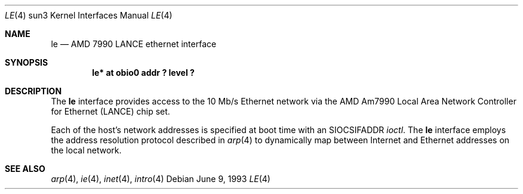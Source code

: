 .\"	$OpenBSD: le.4,v 1.5 2001/01/29 02:11:12 niklas Exp $
.\" Copyright (c) 1992, 1993
.\"	The Regents of the University of California.  All rights reserved.
.\"
.\" This software was developed by the Computer Systems Engineering group
.\" at Lawrence Berkeley Laboratory under DARPA contract BG 91-66 and
.\" contributed to Berkeley.
.\"
.\" Redistribution and use in source and binary forms, with or without
.\" modification, are permitted provided that the following conditions
.\" are met:
.\" 1. Redistributions of source code must retain the above copyright
.\"    notice, this list of conditions and the following disclaimer.
.\" 2. Redistributions in binary form must reproduce the above copyright
.\"    notice, this list of conditions and the following disclaimer in the
.\"    documentation and/or other materials provided with the distribution.
.\" 3. All advertising materials mentioning features or use of this software
.\"    must display the following acknowledgement:
.\"	This product includes software developed by the University of
.\"	California, Berkeley and its contributors.
.\" 4. Neither the name of the University nor the names of its contributors
.\"    may be used to endorse or promote products derived from this software
.\"    without specific prior written permission.
.\"
.\" THIS SOFTWARE IS PROVIDED BY THE REGENTS AND CONTRIBUTORS ``AS IS'' AND
.\" ANY EXPRESS OR IMPLIED WARRANTIES, INCLUDING, BUT NOT LIMITED TO, THE
.\" IMPLIED WARRANTIES OF MERCHANTABILITY AND FITNESS FOR A PARTICULAR PURPOSE
.\" ARE DISCLAIMED.  IN NO EVENT SHALL THE REGENTS OR CONTRIBUTORS BE LIABLE
.\" FOR ANY DIRECT, INDIRECT, INCIDENTAL, SPECIAL, EXEMPLARY, OR CONSEQUENTIAL
.\" DAMAGES (INCLUDING, BUT NOT LIMITED TO, PROCUREMENT OF SUBSTITUTE GOODS
.\" OR SERVICES; LOSS OF USE, DATA, OR PROFITS; OR BUSINESS INTERRUPTION)
.\" HOWEVER CAUSED AND ON ANY THEORY OF LIABILITY, WHETHER IN CONTRACT, STRICT
.\" LIABILITY, OR TORT (INCLUDING NEGLIGENCE OR OTHERWISE) ARISING IN ANY WAY
.\" OUT OF THE USE OF THIS SOFTWARE, EVEN IF ADVISED OF THE POSSIBILITY OF
.\" SUCH DAMAGE.
.\"
.\"	from: Header: le.4,v 1.2 92/10/13 05:31:33 leres Exp
.\"	from: @(#)le.4	8.1 (Berkeley) 6/9/93
.\"	$NetBSD: le.4,v 1.1.1.1 1995/08/08 20:18:53 gwr Exp $
.\"
.Dd June 9, 1993
.Dt LE 4 sun3
.Os
.Sh NAME
.Nm le
.Nd AMD 7990 LANCE ethernet interface
.Sh SYNOPSIS
.Cd "le* at obio0 addr ? level ?"
.Sh DESCRIPTION
The
.Nm
interface provides access to the 10 Mb/s
.Tn Ethernet
network via the
.Tn AMD
Am7990
Local Area Network Controller for Ethernet
.Pq Tn LANCE
chip set.
.Pp
Each of the host's network addresses
is specified at boot time with an
.Dv SIOCSIFADDR
.Xr ioctl .
The
.Nm
interface employs the address resolution protocol described in
.Xr arp 4
to dynamically map between Internet and
.Tn Ethernet
addresses on the local network.
.Sh SEE ALSO
.Xr arp 4 ,
.Xr ie 4 ,
.Xr inet 4 ,
.Xr intro 4
